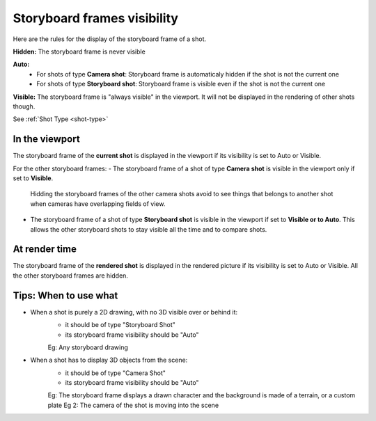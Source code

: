 Storyboard frames visibility
============================


Here are the rules for the display of the storyboard frame of a shot.

**Hidden:** The storyboard frame is never visible

**Auto:**
    - For shots of type **Camera shot**: Storyboard frame is automaticaly hidden if the shot is not the current one
    - For shots of type **Storyboard shot**: Storyboard frame is visible even if the shot is not the current one

**Visible:** The storyboard frame is "always visible" in the viewport. It will not be displayed in the rendering of other
shots though.

See :ref:`Shot Type <shot-type>`

In the viewport
---------------

The storyboard frame of the **current shot** is displayed in the viewport if its visibility
is set to Auto or Visible.

For the other storyboard frames:
- The storyboard frame of a shot of type **Camera shot** is visible in the viewport only if set to **Visible**.
  Hidding the storyboard frames of the other camera shots avoid to see things that belongs to another shot 
  when cameras have overlapping fields of view. 

- The storyboard frame of a shot of type **Storyboard shot** is visible in the viewport if set to **Visible or to Auto**.
  This allows the other storyboard shots to stay visible all the time and to compare shots.


At render time
--------------

The storyboard frame of the **rendered shot** is displayed in the rendered picture if its visibility
is set to Auto or Visible.
All the other storyboard frames are hidden.


Tips: When to use what
----------------------

- When a shot is purely a 2D drawing, with no 3D visible over or behind it:
    - it should be of type "Storyboard Shot"
    - its storyboard frame visibility should be "Auto"

    Eg: Any storyboard drawing

- When a shot has to display 3D objects from the scene:
    - it should be of type "Camera Shot"
    - its storyboard frame visibility should be "Auto"

    Eg: The storyboard frame displays a drawn character and the background is made of a terrain, or a custom plate
    Eg 2: The camera of the shot is moving into the scene




